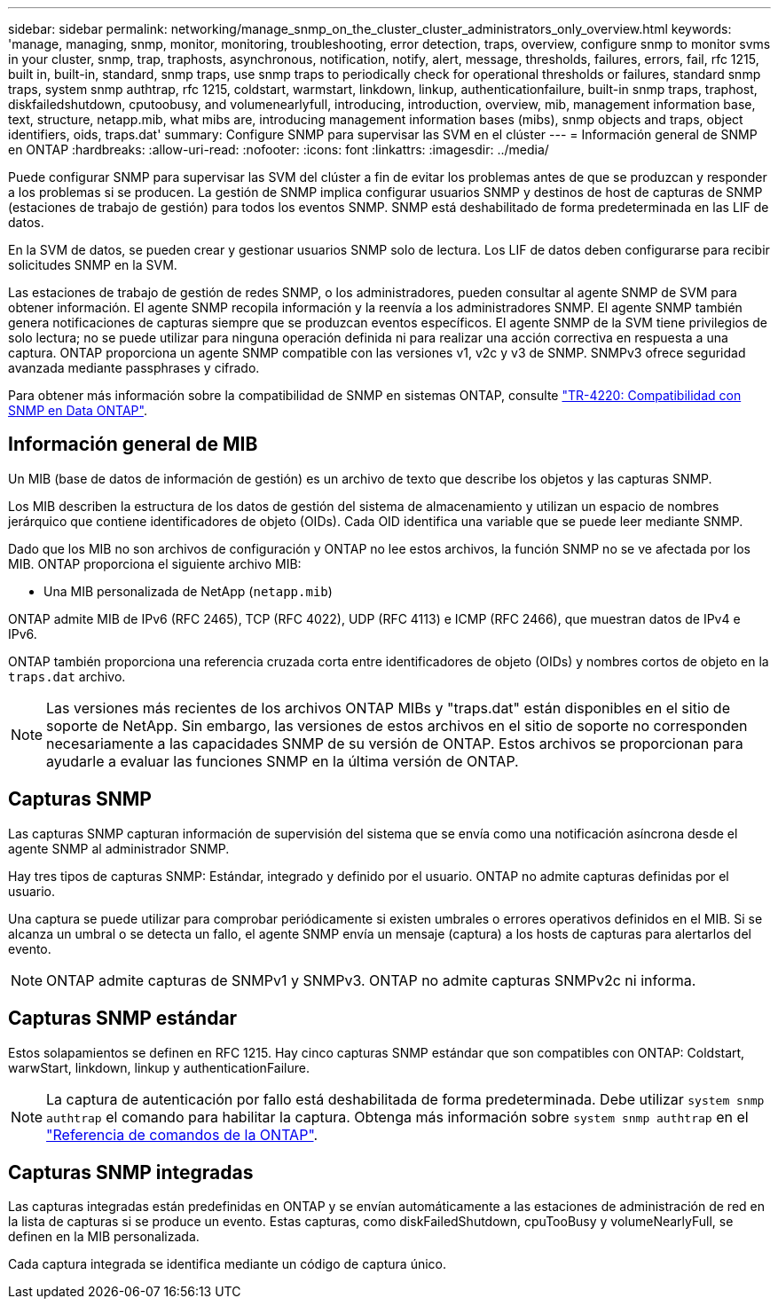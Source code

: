 ---
sidebar: sidebar 
permalink: networking/manage_snmp_on_the_cluster_cluster_administrators_only_overview.html 
keywords: 'manage, managing, snmp, monitor, monitoring, troubleshooting, error detection, traps, overview, configure snmp to monitor svms in your cluster, snmp, trap, traphosts, asynchronous, notification, notify, alert, message, thresholds, failures, errors, fail, rfc 1215, built in, built-in, standard, snmp traps, use snmp traps to periodically check for operational thresholds or failures, standard snmp traps, system snmp authtrap, rfc 1215, coldstart, warmstart, linkdown, linkup, authenticationfailure, built-in snmp traps, traphost, diskfailedshutdown, cputoobusy, and volumenearlyfull, introducing, introduction, overview, mib, management information base, text, structure, netapp.mib, what mibs are, introducing management information bases (mibs), snmp objects and traps, object identifiers, oids, traps.dat' 
summary: Configure SNMP para supervisar las SVM en el clúster 
---
= Información general de SNMP en ONTAP
:hardbreaks:
:allow-uri-read: 
:nofooter: 
:icons: font
:linkattrs: 
:imagesdir: ../media/


[role="lead"]
Puede configurar SNMP para supervisar las SVM del clúster a fin de evitar los problemas antes de que se produzcan y responder a los problemas si se producen. La gestión de SNMP implica configurar usuarios SNMP y destinos de host de capturas de SNMP (estaciones de trabajo de gestión) para todos los eventos SNMP. SNMP está deshabilitado de forma predeterminada en las LIF de datos.

En la SVM de datos, se pueden crear y gestionar usuarios SNMP solo de lectura. Los LIF de datos deben configurarse para recibir solicitudes SNMP en la SVM.

Las estaciones de trabajo de gestión de redes SNMP, o los administradores, pueden consultar al agente SNMP de SVM para obtener información. El agente SNMP recopila información y la reenvía a los administradores SNMP. El agente SNMP también genera notificaciones de capturas siempre que se produzcan eventos específicos. El agente SNMP de la SVM tiene privilegios de solo lectura; no se puede utilizar para ninguna operación definida ni para realizar una acción correctiva en respuesta a una captura. ONTAP proporciona un agente SNMP compatible con las versiones v1, v2c y v3 de SNMP. SNMPv3 ofrece seguridad avanzada mediante passphrases y cifrado.

Para obtener más información sobre la compatibilidad de SNMP en sistemas ONTAP, consulte https://www.netapp.com/pdf.html?item=/media/16417-tr-4220pdf.pdf["TR-4220: Compatibilidad con SNMP en Data ONTAP"^].



== Información general de MIB

Un MIB (base de datos de información de gestión) es un archivo de texto que describe los objetos y las capturas SNMP.

Los MIB describen la estructura de los datos de gestión del sistema de almacenamiento y utilizan un espacio de nombres jerárquico que contiene identificadores de objeto (OIDs). Cada OID identifica una variable que se puede leer mediante SNMP.

Dado que los MIB no son archivos de configuración y ONTAP no lee estos archivos, la función SNMP no se ve afectada por los MIB. ONTAP proporciona el siguiente archivo MIB:

* Una MIB personalizada de NetApp (`netapp.mib`)


ONTAP admite MIB de IPv6 (RFC 2465), TCP (RFC 4022), UDP (RFC 4113) e ICMP (RFC 2466), que muestran datos de IPv4 e IPv6.

ONTAP también proporciona una referencia cruzada corta entre identificadores de objeto (OIDs) y nombres cortos de objeto en la `traps.dat` archivo.


NOTE: Las versiones más recientes de los archivos ONTAP MIBs y "traps.dat" están disponibles en el sitio de soporte de NetApp. Sin embargo, las versiones de estos archivos en el sitio de soporte no corresponden necesariamente a las capacidades SNMP de su versión de ONTAP. Estos archivos se proporcionan para ayudarle a evaluar las funciones SNMP en la última versión de ONTAP.



== Capturas SNMP

Las capturas SNMP capturan información de supervisión del sistema que se envía como una notificación asíncrona desde el agente SNMP al administrador SNMP.

Hay tres tipos de capturas SNMP: Estándar, integrado y definido por el usuario. ONTAP no admite capturas definidas por el usuario.

Una captura se puede utilizar para comprobar periódicamente si existen umbrales o errores operativos definidos en el MIB. Si se alcanza un umbral o se detecta un fallo, el agente SNMP envía un mensaje (captura) a los hosts de capturas para alertarlos del evento.


NOTE: ONTAP admite capturas de SNMPv1 y SNMPv3. ONTAP no admite capturas SNMPv2c ni informa.



== Capturas SNMP estándar

Estos solapamientos se definen en RFC 1215. Hay cinco capturas SNMP estándar que son compatibles con ONTAP: Coldstart, warwStart, linkdown, linkup y authenticationFailure.


NOTE: La captura de autenticación por fallo está deshabilitada de forma predeterminada. Debe utilizar `system snmp authtrap` el comando para habilitar la captura. Obtenga más información sobre `system snmp authtrap` en el link:https://docs.netapp.com/us-en/ontap-cli/system-snmp-authtrap.html["Referencia de comandos de la ONTAP"^].



== Capturas SNMP integradas

Las capturas integradas están predefinidas en ONTAP y se envían automáticamente a las estaciones de administración de red en la lista de capturas si se produce un evento. Estas capturas, como diskFailedShutdown, cpuTooBusy y volumeNearlyFull, se definen en la MIB personalizada.

Cada captura integrada se identifica mediante un código de captura único.
